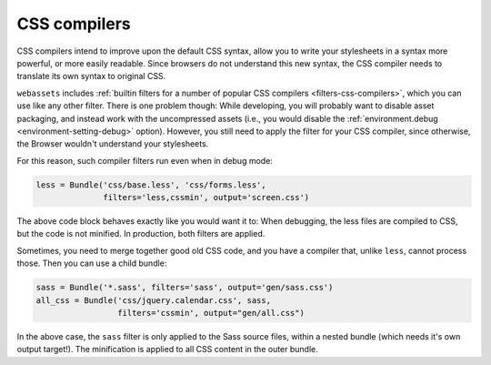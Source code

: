 .. _css-compilers:

CSS compilers
=============

CSS compilers intend to improve upon the default CSS syntax, allow you
to write your stylesheets in a syntax more powerful, or more easily
readable. Since browsers do not understand this new syntax, the CSS compiler
needs to translate its own syntax to original CSS.

``webassets`` includes :ref:`builtin filters for a number of popular
CSS compilers <filters-css-compilers>`, which you can use like any other
filter. There is one problem though: While developing, you will probably
want to disable asset packaging, and instead work with the uncompressed
assets (i.e., you would disable the
:ref:`environment.debug <environment-setting-debug>` option). However,
you still need to apply the filter for your CSS compiler, since otherwise,
the Browser wouldn't understand your stylesheets.

For this reason, such compiler filters run even when in debug mode:

.. code-block:: python

    less = Bundle('css/base.less', 'css/forms.less',
                  filters='less,cssmin', output='screen.css')

The above code block behaves exactly like you would want it to: When
debugging, the less files are compiled to CSS, but the code is not minified.
In production, both filters are applied.

Sometimes, you need to merge together good old CSS code, and you have a
compiler that, unlike ``less``, cannot process those. Then you can use a
child bundle:

.. code-block:: python

    sass = Bundle('*.sass', filters='sass', output='gen/sass.css')
    all_css = Bundle('css/jquery.calendar.css', sass,
                     filters='cssmin', output="gen/all.css")

In the above case, the ``sass`` filter is only applied to the Sass source
files, within a nested bundle (which needs it's own output target!). The
minification is applied to all CSS content in the outer bundle.
